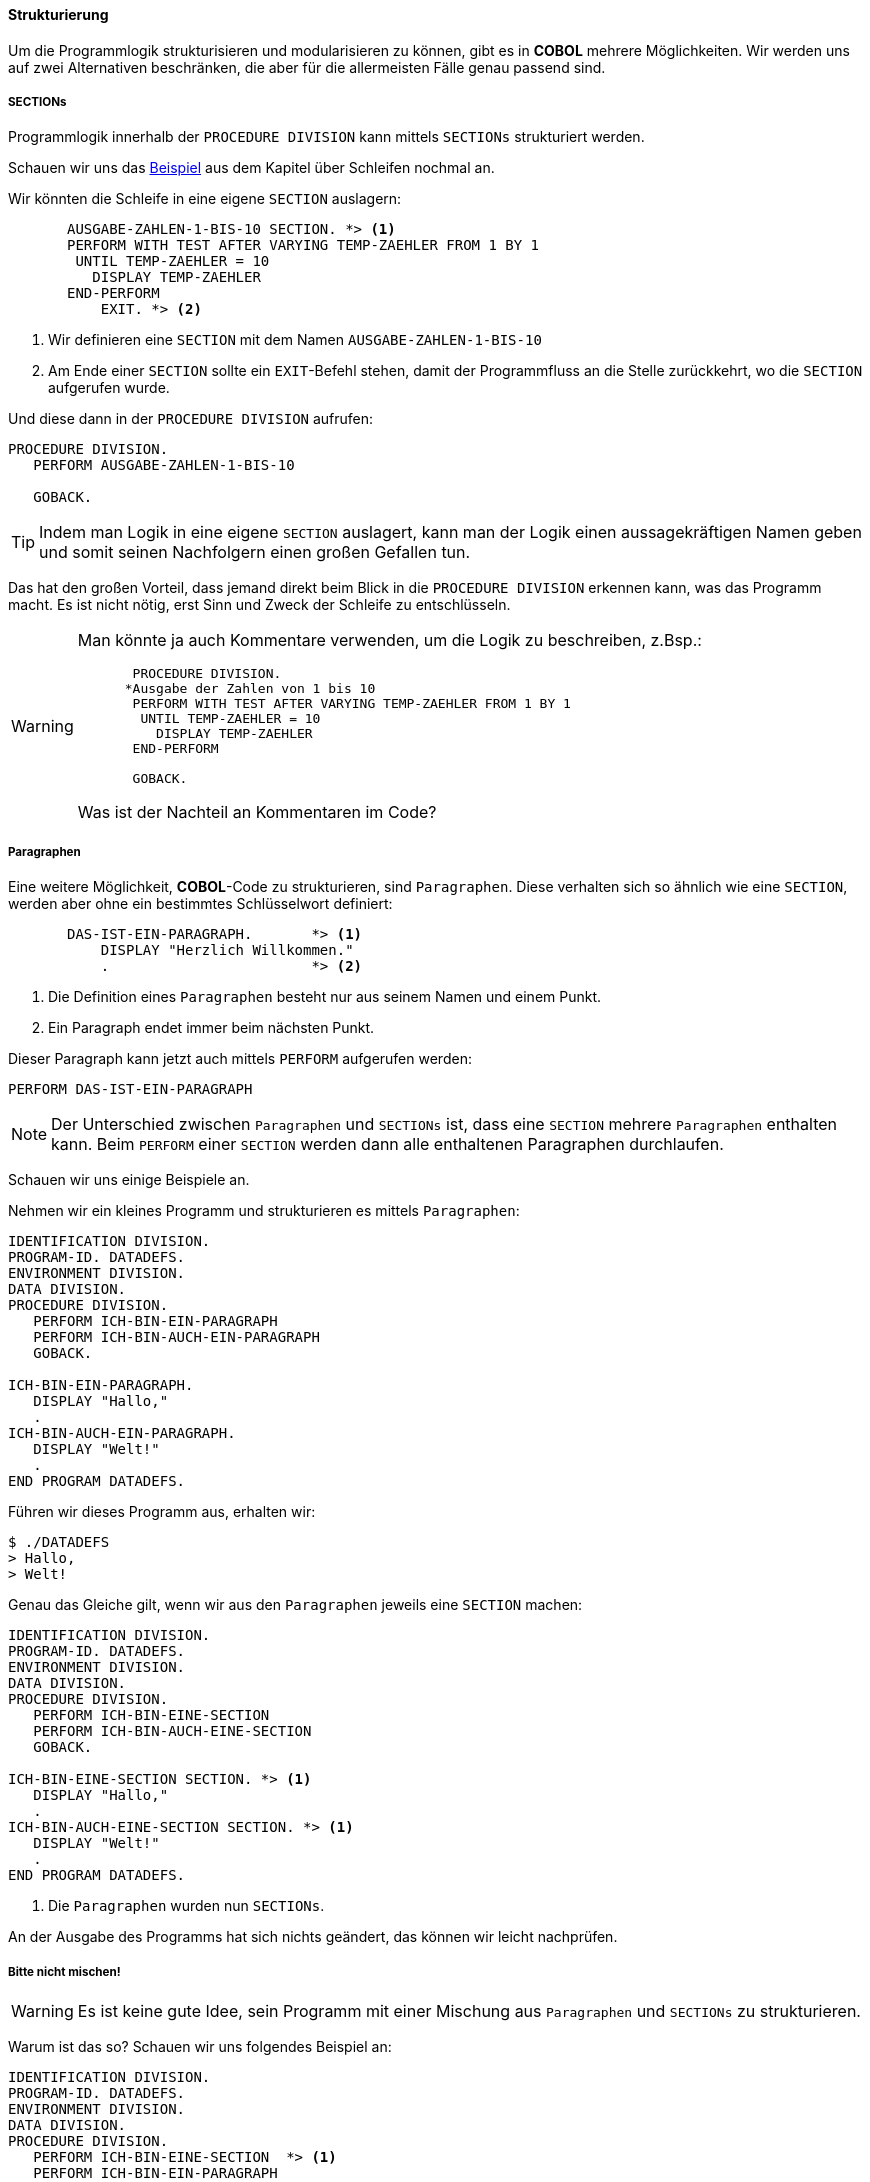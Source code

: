 ==== Strukturierung

Um die Programmlogik strukturisieren und modularisieren zu können, gibt es in
*COBOL* mehrere Möglichkeiten. Wir werden uns auf zwei Alternativen beschränken,
die aber für die allermeisten Fälle genau passend sind.

===== SECTIONs

Programmlogik innerhalb der ```PROCEDURE DIVISION``` kann mittels ```SECTIONs```
strukturiert werden.

Schauen wir uns das <<handbuch.adoc#performuntilexample1, Beispiel>> aus dem Kapitel über Schleifen nochmal an.

Wir könnten die Schleife in eine eigene ```SECTION``` auslagern:

[source,cobol]
----
       AUSGABE-ZAHLEN-1-BIS-10 SECTION. *> <1>
       PERFORM WITH TEST AFTER VARYING TEMP-ZAEHLER FROM 1 BY 1
        UNTIL TEMP-ZAEHLER = 10
          DISPLAY TEMP-ZAEHLER
       END-PERFORM
           EXIT. *> <2>
----
<1> Wir definieren eine ```SECTION``` mit dem Namen ```AUSGABE-ZAHLEN-1-BIS-10```
<2> Am Ende einer ```SECTION``` sollte ein ```EXIT```-Befehl stehen, damit der Programmfluss
an die Stelle zurückkehrt, wo die ```SECTION``` aufgerufen wurde.

Und diese dann in der ```PROCEDURE DIVISION``` aufrufen:

[source,cobol]
----
PROCEDURE DIVISION.
   PERFORM AUSGABE-ZAHLEN-1-BIS-10

   GOBACK.
----

[TIP]
====
Indem man Logik in eine eigene ```SECTION``` auslagert, kann man der Logik
einen aussagekräftigen Namen geben und somit seinen Nachfolgern einen großen Gefallen tun.
====

Das hat den großen Vorteil, dass jemand direkt beim Blick in die ```PROCEDURE DIVISION``` erkennen kann,
was das Programm macht. Es ist nicht nötig, erst Sinn und Zweck der Schleife zu entschlüsseln.


[WARNING]
====
Man könnte ja auch Kommentare verwenden, um die Logik zu beschreiben, z.Bsp.:

[source,cobol]
----
       PROCEDURE DIVISION.
      *Ausgabe der Zahlen von 1 bis 10
       PERFORM WITH TEST AFTER VARYING TEMP-ZAEHLER FROM 1 BY 1
        UNTIL TEMP-ZAEHLER = 10
          DISPLAY TEMP-ZAEHLER
       END-PERFORM

       GOBACK.
----
Was ist der Nachteil an Kommentaren im Code?
====

===== Paragraphen
Eine weitere Möglichkeit, *COBOL*-Code zu strukturieren, sind ```Paragraphen```.
Diese verhalten sich so ähnlich wie eine ```SECTION```, werden aber ohne ein bestimmtes
Schlüsselwort definiert:
[source,cobol]
----
       DAS-IST-EIN-PARAGRAPH.       *> <1>
           DISPLAY "Herzlich Willkommen."
           .                        *> <2>
----
<1> Die Definition eines ```Paragraphen``` besteht nur aus seinem Namen und einem Punkt.
<2> Ein Paragraph endet immer beim nächsten Punkt.

Dieser Paragraph kann jetzt auch mittels ```PERFORM``` aufgerufen werden:
[source,cobol]
----
PERFORM DAS-IST-EIN-PARAGRAPH
----
[NOTE]
====
Der Unterschied zwischen ```Paragraphen``` und ```SECTIONs``` ist, dass eine ```SECTION```
mehrere ```Paragraphen``` enthalten kann. Beim ```PERFORM``` einer ```SECTION``` werden dann
alle enthaltenen Paragraphen durchlaufen.
====
Schauen wir uns einige Beispiele an.

Nehmen wir ein kleines Programm und strukturieren es mittels ```Paragraphen```:
[source,cobol]
----
IDENTIFICATION DIVISION.
PROGRAM-ID. DATADEFS.
ENVIRONMENT DIVISION.
DATA DIVISION.
PROCEDURE DIVISION.
   PERFORM ICH-BIN-EIN-PARAGRAPH
   PERFORM ICH-BIN-AUCH-EIN-PARAGRAPH
   GOBACK.

ICH-BIN-EIN-PARAGRAPH.
   DISPLAY "Hallo,"
   .
ICH-BIN-AUCH-EIN-PARAGRAPH.
   DISPLAY "Welt!"
   .
END PROGRAM DATADEFS.
----

Führen wir dieses Programm aus, erhalten wir:

 $ ./DATADEFS
 > Hallo,
 > Welt!

Genau das Gleiche gilt, wenn wir aus den ```Paragraphen``` jeweils
eine ```SECTION``` machen:
[source,cobol]
----
IDENTIFICATION DIVISION.
PROGRAM-ID. DATADEFS.
ENVIRONMENT DIVISION.
DATA DIVISION.
PROCEDURE DIVISION.
   PERFORM ICH-BIN-EINE-SECTION
   PERFORM ICH-BIN-AUCH-EINE-SECTION
   GOBACK.

ICH-BIN-EINE-SECTION SECTION. *> <1>
   DISPLAY "Hallo,"
   .
ICH-BIN-AUCH-EINE-SECTION SECTION. *> <1>
   DISPLAY "Welt!"
   .
END PROGRAM DATADEFS.
----
<1> Die ```Paragraphen``` wurden nun ```SECTIONs```.

An der Ausgabe des Programms hat sich nichts geändert, das können wir leicht nachprüfen.

===== Bitte nicht mischen!

[WARNING]
====
Es ist keine gute Idee, sein Programm mit einer Mischung aus ```Paragraphen``` und ```SECTIONs```
zu strukturieren.
====
Warum ist das so? Schauen wir uns folgendes Beispiel an:
[source,cobol]
----
IDENTIFICATION DIVISION.
PROGRAM-ID. DATADEFS.
ENVIRONMENT DIVISION.
DATA DIVISION.
PROCEDURE DIVISION.
   PERFORM ICH-BIN-EINE-SECTION  *> <1>
   PERFORM ICH-BIN-EIN-PARAGRAPH
   PERFORM ICH-BIN-AUCH-EIN-PARAGRAPH
   GOBACK.

ICH-BIN-EINE-SECTION SECTION.
   DISPLAY "Herzlich Willkommen!"
   .

ICH-BIN-EIN-PARAGRAPH.
   DISPLAY "Hallo,"
   .
ICH-BIN-AUCH-EIN-PARAGRAPH.
   DISPLAY "Welt!"
   .
END PROGRAM DATADEFS.
----
<1> Wir haben jetzt eine ```SECTION``` und zwei ```Paragraphen```

[QUESTION]
====
Welche Ausgabe erwarten wir bei dem obigen Programm?
====

Probieren wir auch dieses Programm einmal aus:

 $ ./DATADEFS
 > Herzlich Willkommen!
 Hallo,
 Welt!
 Hallo,
 Welt!

Überrascht? Warum ist das so? Warum haben wir zweimal als Ausgabe?

----
Hallo,
Welt!
Hallo,
Welt!
----

Schauen wir uns die ```SECTION``` ```ICH-BIN-EINE-SECTION``` mal genauer an:

[source,cobol]
----
ICH-BIN-EINE-SECTION SECTION.
   DISPLAY "Herzlich Willkommen!"
   .
----

Wo ist diese ```SECTION``` zu Ende? Beim ersten Punkt? *Nein*, eben gerade *nicht*!
Ein Punkt beendet einen ```PARAGRAPH```, aber eine ```SECTION``` kann
mehrere ```Paragraphen``` enthalten und bei einem ```PERFORM``` auf die ```SECTION```
werden dann alle ```Paragraphen``` aufgerufen.

Gut, also haben wir schonmal verstanden, *warum* die Ausgabe so ist, wie sie ist.
Aber können wir die Mischung aus ```Paragraphen``` und ```SECTIONs``` irgendwie heilen?

In vielen Legacy-*COBOL*-Anwendungen findet man am Ende jeder ```SECTION```
einen ```EXIT```-Befehl, also z.Bsp:

[source,cobol]
----
ICH-BIN-EINE-SECTION SECTION.
   DISPLAY "Herzlich Willkommen!"
   EXIT. *> <1>
----
<1> Hat das ```EXIT```-Keyword den gewünschten Effekt?

Wir können es ausprobieren... aber, um die Enttäuschung vorweg zu nehmen...
Nein, das ```EXIT``` hilft nicht weiter.

[TIP]
====
Ein Blick in die Dokumentation erklärt auch, warum ```EXIT``` hier nicht hilft.
Einfach aus dem Grund, dass ```EXIT``` nicht als ```SECTION```-Ende spezifiert ist!
====

Wie können wir denn dann unsere ```SECTION``` ```ICH-BIN-EINE-SECTION```
beenden?

[NOTE]
====
Die Dokumentation ist eindeutig. Eine ```SECTION``` endet dort, wo eine neue ```SECTION```
anfängt.
====
Daraus folgt direkt, dass eine Mischung aus ```Paragraphen``` und ```SECTIONs```
nur unnötige Probleme macht. Man sollte sich für eine Strukturierung entscheiden!

[TIP]
====
Wir werden unsere Beispiele mittels ```SECTIONs``` strukturieren.
====

Mit *COBOL 2002* gäbe es aber tatsächlich doch eine Möglichkeit, eine ```SECTION```
mit einem Keyword zu beenden: durch das neue ```EXIT SECTION```-Konstrukt, welches eigentlich
dazu gedacht ist, eine ```SECTION``` vorzeitig zu verlassen. Dieses Keyword ist auch bei IBM-Compilern ab
Version `5.2` verfügbar.

[QUESTION]
====
Ist der Einsatz von ```EXIT SECTION``` der Verständlichkeit eines Programms eher
förderlich oder abträglich?
====
